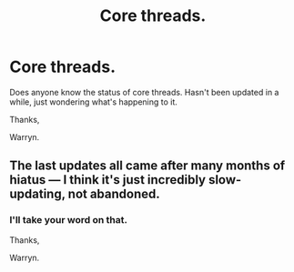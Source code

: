 #+TITLE: Core threads.

* Core threads.
:PROPERTIES:
:Author: Wassa110
:Score: 2
:DateUnix: 1515870548.0
:DateShort: 2018-Jan-13
:FlairText: Discussion
:END:
Does anyone know the status of core threads. Hasn't been updated in a while, just wondering what's happening to it.

Thanks,

Warryn.


** The last updates all came after many months of hiatus --- I think it's just incredibly slow-updating, not abandoned.
:PROPERTIES:
:Author: Achille-Talon
:Score: 3
:DateUnix: 1515871301.0
:DateShort: 2018-Jan-13
:END:

*** I'll take your word on that.

Thanks,

Warryn.
:PROPERTIES:
:Author: Wassa110
:Score: 1
:DateUnix: 1515872876.0
:DateShort: 2018-Jan-13
:END:
